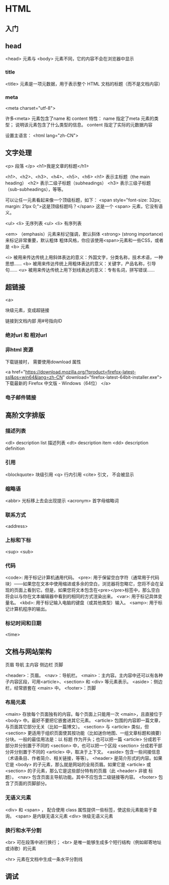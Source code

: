 * HTML

** 入门
  
** head

   <head> 元素与 <body> 元素不同，它的内容不会在浏览器中显示

*** title

	<title> 元素是一项元数据，用于表示整个 HTML 文档的标题（而不是文档内容）

*** meta

	<meta charset="utf-8">

	许多<meta> 元素包含了name 和 content 特性：
	  name 指定了meta 元素的类型； 说明该元素包含了什么类型的信息。
	  content 指定了实际的元数据内容

	设置主语言：
	  <html lang="zh-CN">

** 文字处理

   <p> 段落 </p>
   <h1>我是文章的标题</h1>

   <h1>、<h2>、<h3>、<h4>、<h5>、<h6>
     <h1> 表示主标题（the main heading）
	 <h2> 表示二级子标题（subheadings）
	 <h3> 表示三级子标题（sub-subheadings），等等。


   可以让任一元素看起来像一个顶级标题，如下：
   <span style="font-size: 32px; margin: 21px 0;">这是顶级标题吗？</span>
   这是一个 <span> 元素，它没有语义。


   <ul> <li> 无序列表
   <ul> <li> 有序列表

   <em> （emphasis）元素来标记强调，默认斜体
   <strong>  (strong importance) 来标记非常重要，默认粗体
   粗体风格，你应该使用<span>元素和一些CSS，或者是 <b> 元素

   
    <i> 被用来传达传统上用斜体表达的意义：外国文字，分类名称，技术术语，一种思想……
    <b> 被用来传达传统上用粗体表达的意义：关键字，产品名称，引导句……
    <u> 被用来传达传统上用下划线表达的意义：专有名词，拼写错误……

   
** 超链接

   <a>

   块级元素，变成超链接

   链接到文档内部
     用#号指向ID

*** 绝对url 和 相对url

*** 非html 资源

	下载链接时， 需要使用download 属性

	<a href="https://download.mozilla.org/?product=firefox-latest-ssl&os=win64&lang=zh-CN"
	download="firefox-latest-64bit-installer.exe">
	下载最新的 Firefox 中文版 - Windows（64位）
	</a>
   
*** 电子邮件链接

** 高阶文字排版

*** 描述列表

	<dl>  description list 描述列表 
	<dt>  description item
	<dd>  description definition

*** 引用

	<blockquote> 块级引用
	<q>  行内引用
	<cite> 引文， 不会被显示

*** 缩略语

	<abbr>  光标移上去会出现提示
	<acronym> 首字母缩略词

*** 联系方式

	<address>

	
*** 上标和下标

	<sup>
	<sub>

*** 代码
	

    <code>: 用于标记计算机通用代码。
    <pre>: 用于保留空白字符（通常用于代码块）——如果您在文本中使用缩进或多余的空白，浏览器将忽略它，您将不会在呈现的页面上看到它。但是，如果您将文本包含在<pre></pre>标签中，那么空白将会以与你在文本编辑器中看到的相同的方式渲染出来。
    <var>: 用于标记具体变量名。
    <kbd>: 用于标记输入电脑的键盘（或其他类型）输入。
    <samp>: 用于标记计算机程序的输出。

*** 标记时间和日期

	<time>

** 文档与网站架构

   页眉
   导航
   主内容
   侧边栏
   页脚

   <header>：页眉。
   <nav>：导航栏。
   <main>：主内容。主内容中还可以有各种子内容区段，可用<article>、<section> 和 <div> 等元素表示。
   <aside>：侧边栏，经常嵌套在 <main> 中。
   <footer>：页脚

*** 布局元素   
    <main> 存放每个页面独有的内容。每个页面上只能用一次 <main>，且直接位于 <body> 中。最好不要把它嵌套进其它元素。
    <article> 包围的内容即一篇文章，与页面其它部分无关（比如一篇博文）。
    <section> 与 <article> 类似，但 <section> 更适用于组织页面使其按功能（比如迷你地图、一组文章标题和摘要）分块。一般的最佳用法是：以 标题 作为开头；也可以把一篇 <article> 分成若干部分并分别置于不同的 <section> 中，也可以把一个区段 <section> 分成若干部分并分别置于不同的 <article> 中，取决于上下文。
    <aside> 包含一些间接信息（术语条目、作者简介、相关链接，等等）。
    <header> 是简介形式的内容。如果它是 <body> 的子元素，那么就是网站的全局页眉。如果它是 <article> 或<section> 的子元素，那么它是这些部分特有的页眉（此 <header> 非彼 标题）。
    <nav> 包含页面主导航功能。其中不应包含二级链接等内容。
    <footer> 包含了页面的页脚部分。

*** 无语义元素

	<div> 和 <span> ， 配合使用 class 属性提供一些标签，使这些元素能易于查询。
	<span> 是内联无语义元素
	<div> 块级无语义元素

*** 换行和水平分割
	<br> 可在段落中进行换行；
	<br> 是唯一能够生成多个短行结构（例如邮寄地址或诗歌）的元素

	<hr> 元素在文档中生成一条水平分割线

** 调试
   
   
